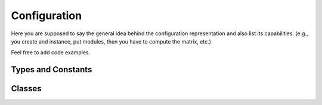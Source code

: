 Configuration
=============

Here you are supposed to say the general idea behind the configuration
representation and also list its capabilities. (e.g., you create and instance,
put modules, then you have to compute the matrix, etc.)

Feel free to add code examples.


Types and Constants
-------------------

.. doxygentypedef:: ID
    :project: lib

.. doxygenenum:: Joint
    :project: lib

.. doxygenenum:: ShoeId
    :project: lib

.. doxygenenum:: ConnectorId
    :project: lib

.. doxygenenum:: Orientation
    :project: lib

Classes
-------

.. doxygenclass:: Module
    :project: lib

.. doxygenclass:: Edge
   :project: lib

.. doxygenclass:: Action
    :project: lib

.. doxygenclass:: Configuration
   :project: lib
